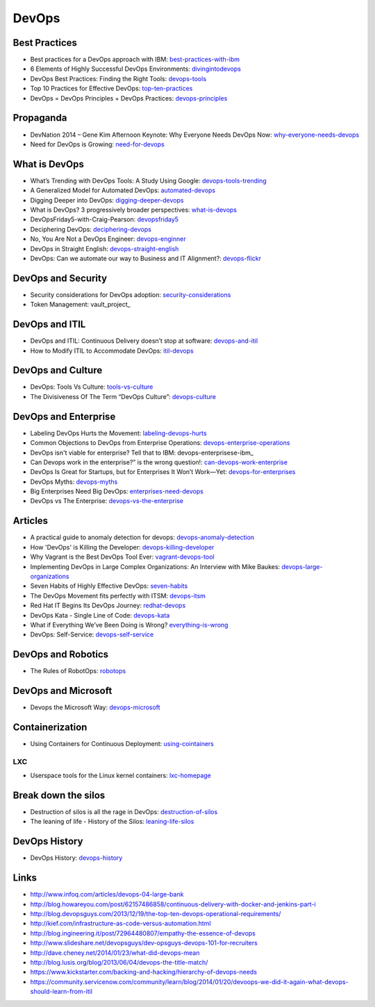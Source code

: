 ======
DevOps
======

Best Practices
--------------

* Best practices for a DevOps approach with IBM: best-practices-with-ibm_
* 6 Elements of Highly Successful DevOps Environments: divingintodevops_
* DevOps Best Practices: Finding the Right Tools: devops-tools_
* Top 10 Practices for Effective DevOps: top-ten-practices_
* DevOps = DevOps Principles + DevOps Practices: devops-principles_

.. _best-practices-with-ibm: http://public.dhe.ibm.com/common/ssi/ecm/en/raw14362usen/RAW14362USEN.PDF
.. _divingintodevops: http://blog.newrelic.com/2014/06/12/divingintodevops/
.. _devops-tools: http://blog.newrelic.com/2014/06/02/devops-tools/
.. _top-ten-practices: http://www.drdobbs.com/architecture-and-design/top-10-practices-for-effective-devops/240149363?utm_content=buffer48a26
.. _devops-principles: http://java.dzone.com/articles/devops-devops-principles


Propaganda
----------

* DevNation 2014 – Gene Kim Afternoon Keynote: Why Everyone Needs DevOps Now: why-everyone-needs-devops_
* Need for DevOps is Growing: need-for-devops_

.. _why-everyone-needs-devops: http://developerblog.redhat.com/2014/05/27/devnation-2014-gene-kim-afternoon-keynote-why-everyone-needs-devops-now/
.. _need-for-devops: http://blogs.ca.com/devops/2013/10/07/what-cnn-and-fox-news-can-teach-us-about-devops

What is DevOps
--------------

* What’s Trending with DevOps Tools: A Study Using Google: devops-tools-trending_
* A Generalized Model for Automated DevOps: automated-devops_
* Digging Deeper into DevOps: digging-deeper-devops_
* What is DevOps? 3 progressively broader perspectives: what-is-devops_
* DevOpsFriday5-with-Craig-Pearson: devopsfriday5_
* Deciphering DevOps: deciphering-devops_
* No, You Are Not a DevOps Engineer: devops-enginner_
* DevOps in Straight English: devops-straight-english_
* DevOps: Can we automate our way to Business and IT Alignment?: devops-flickr_

.. _devops-tools-trending: http://flux7.com/blogs/devops/whats-trending-with-devops-tools-a-study-using-google/
.. _automated-devops: http://blog.sei.cmu.edu/post.cfm/generalized-model-automated-devops-153
.. _digging-deeper-devops: http://www.cmcrossroads.com/article/digging-deeper-devops
.. _what-is-devops: https://medium.com/devops-programming/what-is-devops-1150f318a567
.. _devopsfriday5: http://www.ranger4.com/blog/bid/75439/DevOpsFriday5-with-Craig-Pearson
.. _deciphering-devops: http://www.cmcrossroads.com/article/deciphering-devops
.. _devops-enginner: http://www.virtualizationpractice.com/devops-engineer-25120/
.. _devops-straight-english: http://developerblog.redhat.com/2014/01/15/devops-in-straight-english-part-1-of-2/?goback=%2Egde_4200099_member_5832195315742048256#%21
.. _devops-flickr: http://www.dayshaconsulting.com/devops-can-we-automate-business-and-it-alignment/


DevOps and Security
-------------------

* Security considerations for DevOps adoption: security-considerations_
* Token Management: vault_project_

.. _security-considerations: http://www.ibm.com/developerworks/library/d-security-considerations-devops-adoption/index.html
.. _vault-project: https://vaultproject.io/

DevOps and ITIL
---------------

* DevOps and ITIL: Continuous Delivery doesn’t stop at software: devops-and-itil_
* How to Modify ITIL to Accommodate DevOps: itil-devops_

.. _devops-and-itil: http://changeandrelease.com/2014/04/05/devops-and-itil-continuous-delivery-doesnt-stop-at-software/
.. _itil-devops: http://noelbruton.wordpress.com/2014/04/04/how-to-modify-itil-to-accommodate-devops/

DevOps and Culture
------------------

* DevOps: Tools Vs Culture: tools-vs-culture_
* The Divisiveness Of The Term “DevOps Culture”: devops-culture_

.. _tools-vs-culture: http://www.activestate.com/blog/2014/08/devops-tools-vs-culture
.. _devops-culture: http://devops.com/blogs/divisiveness-term-devops-culture/

DevOps and Enterprise
---------------------

* Labeling DevOps Hurts the Movement: labeling-devops-hurts_
* Common Objections to DevOps from Enterprise Operations: devops-enterprise-operations_
* DevOps isn't viable for enterprise? Tell that to IBM: devops-enterprisese-ibm_
* Can Devops work in the enterprise?” is the wrong question!: can-devops-work-enterprise_
* DevOps Is Great for Startups, but for Enterprises It Won’t Work—Yet: devops-for-enterprises_
* DevOps Myths: devops-myths_
* Big Enterprises Need Big DevOps: enterprises-need-devops_
* DevOps vs The Enterprise: devops-vs-the-enterprise_

.. _labeling-devops-hurts: http://goatcan.wordpress.com/2014/08/19/labeling-devops-hurts-the-movement/
.. _devops-enterprise-operations: http://dev2ops.org/2014/06/adopting-devops-in-enterprise-operations/
.. _devops-enterprise-ibm: http://www.networkworld.com/article/2358490/opensource-subnet/devops-isnt-viable-for-enterprise-tell-that-to-ibm.html
.. _can-devops-work-enterprise: http://blog.xebialabs.com/2014/06/09/can-devops-work-enterprise-wrong-question/
.. _devops-for-enterprises: _http://blogs.wsj.com/cio/2014/05/13/devops-is-great-for-startups-but-for-enterprises-it-wont-work-yet/
.. _devops-myths: http://www.informationweek.com/software/enterprise-applications/busting-5-devops-myths/d/d-id/1141597
.. _enterprises-need-devops: http://blogs.ca.com/innovation/2014/01/15/big-enterprises-need-big-devops/
.. _devops-vs-the-enterprise: http://www.slideshare.net/scriptrock/devops-vs-the-enterprise



Articles
--------

* A practical guide to anomaly detection for devops: devops-anomaly-detection_
* How 'DevOps' is Killing the Developer: devops-killing-developer_
* Why Vagrant is the Best DevOps Tool Ever: vagrant-devops-tool_
* Implementing DevOps in Large Complex Organizations: An Interview with Mike Baukes: devops-large-organizations_
* Seven Habits of Highly Effective DevOps: seven-habits_
* The DevOps Movement fits perfectly with ITSM: devops-itsm_
* Red Hat IT Begins Its DevOps Journey: redhat-devops_
* DevOps Kata - Single Line of Code: devops-kata_
* What if Everything We’ve Been Doing is Wrong? everything-is-wrong_
* DevOps: Self-Service: devops-self-service_

.. _devops-anomaly-detection: http://blog.bigpanda.io/a-practical-guide-to-anomaly-detection/
.. _devops-killing-developer: http://jeffknupp.com/blog/2014/04/15/how-devops-is-killing-the-developer/
.. _vagrant-devops-tool: http://blog.ingineering.it/post/81406512594/why-vagrant-is-the-best-devops-tool-ever
.. _devops-large-organizations: http://www.cmcrossroads.com/interview/implementing-devops-large-complex-organizations-interview-mike-baukes
.. _seven-habits: http://www.serena.com/blog/2014/03/seven-habits-of-highly-effective-devops/
.. _devops-itsm: http://www.theitsmreview.com/2014/03/trust-devops-movement-fits-perfectly-itsm/
.. _redhat-devops: http://developerblog.redhat.com/2013/12/10/red-hat-begins-devops-journey/
.. _devops-kata: http://www.devopsy.com/blog/2013/08/16/devops-kata-single-line-of-code/
.. _everything-is-wrong: http://goatcan.wordpress.com/2014/02/12/what-if-everything-weve-been-doing-is-wrong/
.. _devops-self-service: http://www.activestate.com/blog/2014/02/devops-self-service


DevOps and Robotics
-------------------

* The Rules of RobotOps: robotops_

.. _robotops: http://robotops.com/

DevOps and Microsoft
--------------------

* Devops the Microsoft Way: devops-microsoft_

.. _devops-microsoft: http://www.slideshare.net/chanezon/devops-the-microsoft-way

Containerization
----------------

* Using Containers for Continuous Deployment: using-cointainers_

.. _using-cointainers: http://www.cmcrossroads.com/article/using-containers-continuous-deployment

LXC
^^^

* Userspace tools for the Linux kernel containers: lxc-homepage_

.. _lxc-homepage: http://linuxcontainers.org/news/

Break down the silos
--------------------

* Destruction of silos is all the rage in DevOps: destruction-of-silos_
* The leaning of life - History of the Silos: leaning-life-silos_

.. _destruction-of-silos: http://goatcan.wordpress.com/2014/02/19/you-build-kingdoms-because-your-mother-didnt-love-you/
.. _leaning-life-silos: http://agile.dzone.com/news/leaning-life-history-silos

DevOps History
--------------

* DevOps History: devops-history_

.. _devops-history: http://itrevolution.com/the-history-of-devops/

Links
-----

* http://www.infoq.com/articles/devops-04-large-bank
* http://blog.howareyou.com/post/62157486858/continuous-delivery-with-docker-and-jenkins-part-i
* http://blog.devopsguys.com/2013/12/19/the-top-ten-devops-operational-requirements/
* http://kief.com/infrastructure-as-code-versus-automation.html
* http://blog.ingineering.it/post/72964480807/empathy-the-essence-of-devops
* http://www.slideshare.net/devopsguys/dev-opsguys-devops-101-for-recruiters
* http://dave.cheney.net/2014/01/23/what-did-devops-mean
* http://blog.lusis.org/blog/2013/06/04/devops-the-title-match/
* https://www.kickstarter.com/backing-and-hacking/hierarchy-of-devops-needs
* https://community.servicenow.com/community/learn/blog/2014/01/20/devoops-we-did-it-again-what-devops-should-learn-from-itil

